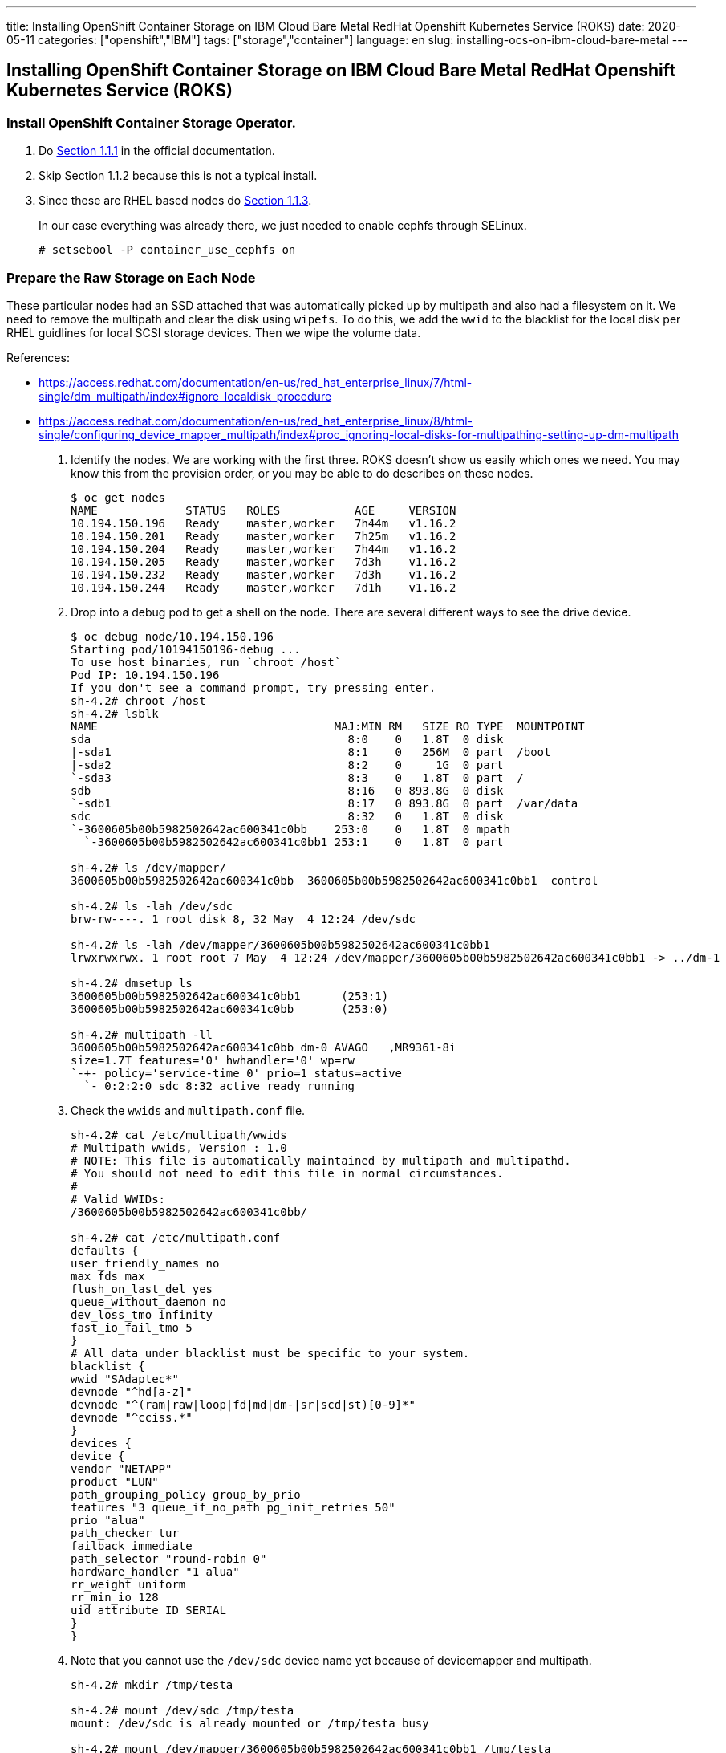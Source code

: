 ---
title: Installing OpenShift Container Storage on IBM Cloud Bare Metal RedHat Openshift Kubernetes Service (ROKS)
date: 2020-05-11
categories: ["openshift","IBM"]
tags: ["storage","container"]
language: en
slug: installing-ocs-on-ibm-cloud-bare-metal
---

== Installing OpenShift Container Storage on IBM Cloud Bare Metal RedHat Openshift Kubernetes Service (ROKS)

=== Install OpenShift Container Storage Operator.

. Do https://access.redhat.com/documentation/en-us/red_hat_openshift_container_storage/4.3/html-single/deploying_openshift_container_storage/index#installing-rhocs-on-existing-rhocp[Section 1.1.1] in the official documentation.

. Skip Section 1.1.2 because this is not a typical install.

. Since these are RHEL based nodes do https://access.redhat.com/documentation/en-us/red_hat_openshift_container_storage/4.3/html-single/deploying_openshift_container_storage/index#enabling-file-system-access-for-containers-on-red-hat-enterprise-linux-based-nodes_rhocs[Section 1.1.3]. +
+
In our case everything was already there, we just needed to enable cephfs through SELinux.

 # setsebool -P container_use_cephfs on

=== Prepare the Raw Storage on Each Node

These particular nodes had an SSD attached that was automatically picked up by multipath and also had a filesystem on it.  We need to remove the multipath and clear the disk using `wipefs`. To do this, we add the `wwid` to the blacklist for the local disk per RHEL guidlines for local SCSI storage devices. Then we wipe the volume data. 

References:

- https://access.redhat.com/documentation/en-us/red_hat_enterprise_linux/7/html-single/dm_multipath/index#ignore_localdisk_procedure
- https://access.redhat.com/documentation/en-us/red_hat_enterprise_linux/8/html-single/configuring_device_mapper_multipath/index#proc_ignoring-local-disks-for-multipathing-setting-up-dm-multipath

. Identify the nodes.  We are working with the first three. ROKS doesn't show us easily which ones we need. You may know this from the provision order, or you may be able to do describes on these nodes.
+
[source]
----
$ oc get nodes
NAME             STATUS   ROLES           AGE     VERSION
10.194.150.196   Ready    master,worker   7h44m   v1.16.2
10.194.150.201   Ready    master,worker   7h25m   v1.16.2
10.194.150.204   Ready    master,worker   7h44m   v1.16.2
10.194.150.205   Ready    master,worker   7d3h    v1.16.2
10.194.150.232   Ready    master,worker   7d3h    v1.16.2
10.194.150.244   Ready    master,worker   7d1h    v1.16.2
----

. Drop into a debug pod to get a shell on the node.  There are several different ways to see the drive device.
+
[source]
----
$ oc debug node/10.194.150.196
Starting pod/10194150196-debug ...
To use host binaries, run `chroot /host`
Pod IP: 10.194.150.196
If you don't see a command prompt, try pressing enter.
sh-4.2# chroot /host
sh-4.2# lsblk
NAME                                   MAJ:MIN RM   SIZE RO TYPE  MOUNTPOINT
sda                                      8:0    0   1.8T  0 disk  
|-sda1                                   8:1    0   256M  0 part  /boot
|-sda2                                   8:2    0     1G  0 part  
`-sda3                                   8:3    0   1.8T  0 part  /
sdb                                      8:16   0 893.8G  0 disk  
`-sdb1                                   8:17   0 893.8G  0 part  /var/data
sdc                                      8:32   0   1.8T  0 disk  
`-3600605b00b5982502642ac600341c0bb    253:0    0   1.8T  0 mpath 
  `-3600605b00b5982502642ac600341c0bb1 253:1    0   1.8T  0 part  

sh-4.2# ls /dev/mapper/
3600605b00b5982502642ac600341c0bb  3600605b00b5982502642ac600341c0bb1  control

sh-4.2# ls -lah /dev/sdc
brw-rw----. 1 root disk 8, 32 May  4 12:24 /dev/sdc

sh-4.2# ls -lah /dev/mapper/3600605b00b5982502642ac600341c0bb1 
lrwxrwxrwx. 1 root root 7 May  4 12:24 /dev/mapper/3600605b00b5982502642ac600341c0bb1 -> ../dm-1

sh-4.2# dmsetup ls 
3600605b00b5982502642ac600341c0bb1	(253:1)
3600605b00b5982502642ac600341c0bb	(253:0)

sh-4.2# multipath -ll
3600605b00b5982502642ac600341c0bb dm-0 AVAGO   ,MR9361-8i       
size=1.7T features='0' hwhandler='0' wp=rw
`-+- policy='service-time 0' prio=1 status=active
  `- 0:2:2:0 sdc 8:32 active ready running
----

. Check the `wwids` and `multipath.conf` file.
+
[source]
----
sh-4.2# cat /etc/multipath/wwids 
# Multipath wwids, Version : 1.0
# NOTE: This file is automatically maintained by multipath and multipathd.
# You should not need to edit this file in normal circumstances.
#
# Valid WWIDs:
/3600605b00b5982502642ac600341c0bb/

sh-4.2# cat /etc/multipath.conf 
defaults {
user_friendly_names no
max_fds max
flush_on_last_del yes
queue_without_daemon no
dev_loss_tmo infinity
fast_io_fail_tmo 5
}
# All data under blacklist must be specific to your system.
blacklist {
wwid "SAdaptec*"
devnode "^hd[a-z]"
devnode "^(ram|raw|loop|fd|md|dm-|sr|scd|st)[0-9]*"
devnode "^cciss.*"
}
devices {
device {
vendor "NETAPP"
product "LUN"
path_grouping_policy group_by_prio
features "3 queue_if_no_path pg_init_retries 50"
prio "alua"
path_checker tur
failback immediate
path_selector "round-robin 0"
hardware_handler "1 alua"
rr_weight uniform
rr_min_io 128
uid_attribute ID_SERIAL
}
}
----

. Note that you cannot use the `/dev/sdc` device name yet because of devicemapper and multipath.
+
[source]
----
sh-4.2# mkdir /tmp/testa

sh-4.2# mount /dev/sdc /tmp/testa
mount: /dev/sdc is already mounted or /tmp/testa busy
                           
sh-4.2# mount /dev/mapper/3600605b00b5982502642ac600341c0bb1 /tmp/testa

sh-4.2# umount /tmp/testa
----

. Backup `multipath.conf` and id it to add your device `wwid` to the blacklist.
+
[source]
----
sh-4.2# cp /etc/multipath.conf{.bk,}

sh-4.2# vi /etc/multipath.conf 

sh-4.2# diff /etc/multipath.conf{,.bk}
11d10
< wwid 3600605b00b5982502642ac600341c0bb

sh-4.2# cat /etc/multipath.conf
defaults {
user_friendly_names no
max_fds max
flush_on_last_del yes
queue_without_daemon no
dev_loss_tmo infinity
fast_io_fail_tmo 5
}
# All data under blacklist must be specific to your system.
blacklist {
wwid 3600605b00b5982502642ac600341c0bb
wwid "SAdaptec*"
devnode "^hd[a-z]"
devnode "^(ram|raw|loop|fd|md|dm-|sr|scd|st)[0-9]*"
devnode "^cciss.*"
}
devices {
device {
vendor "NETAPP"
product "LUN"
path_grouping_policy group_by_prio
features "3 queue_if_no_path pg_init_retries 50"
prio "alua"
path_checker tur
failback immediate
path_selector "round-robin 0"
hardware_handler "1 alua"
rr_weight uniform
rr_min_io 128
uid_attribute ID_SERIAL
}
}
----
+
Nothing happens until you refresh the service.
+
[source]
----
sh-4.2# lsblk
NAME                                   MAJ:MIN RM   SIZE RO TYPE  MOUNTPOINT
sda                                      8:0    0   1.8T  0 disk  
|-sda1                                   8:1    0   256M  0 part  /boot
|-sda2                                   8:2    0     1G  0 part  
`-sda3                                   8:3    0   1.8T  0 part  /
sdb                                      8:16   0 893.8G  0 disk  
`-sdb1                                   8:17   0 893.8G  0 part  /var/data
sdc                                      8:32   0   1.8T  0 disk  
|-sdc1                                   8:33   0   1.8T  0 part  
`-3600605b00b5982502642ac600341c0bb    253:0    0   1.8T  0 mpath 
  `-3600605b00b5982502642ac600341c0bb1 253:1    0   1.8T  0 part  

sh-4.2# systemctl reload multipathd.service

sh-4.2# lsblk
NAME   MAJ:MIN RM   SIZE RO TYPE MOUNTPOINT
sda      8:0    0   1.8T  0 disk 
|-sda1   8:1    0   256M  0 part /boot
|-sda2   8:2    0     1G  0 part 
`-sda3   8:3    0   1.8T  0 part /
sdb      8:16   0 893.8G  0 disk 
`-sdb1   8:17   0 893.8G  0 part /var/data
sdc      8:32   0   1.8T  0 disk 
`-sdc1   8:33   0   1.8T  0 part 

sh-4.2# mount /dev/sdc1 /tmp/testa

sh-4.2# umount /tmp/testa
----

. Wipe the volume data (it came with a single XFS partition).
+
[source]
----
sh-4.2# wipefs /dev/sdc
offset               type
 ----------------------------------------------------------------
0x1fe                dos   [partition table]


sh-4.2# wipefs /dev/sdc --all --force
/dev/sdc: 2 bytes were erased at offset 0x000001fe (dos): 55 aa
/dev/sdc: calling ioclt to re-read partition table: Success

sh-4.2# wipefs /dev/sdc

sh-4.2# exit
exit
----

. Scripting it, to repeat:
+
[source]
----
cp /etc/multipath.conf{,.bk}
sed -i 's/wwid \"SAdaptec\*\"/wwid \"SAdaptec\*\"\nwwid '$(multipath -ll | grep AVAGO | awk '{print $1}')'/g' /etc/multipath.conf
systemctl reload multipathd.service
wipefs /dev/sdc --all --force
----

NOTE: These RHEL systems are "ephemeral" if "reset" using the `ibmcloud` command.  You will lose any alteration to the underlying OS.  Further work and testing needs to be done if we need to be able to use the machines and their storage correctly on a "reset".  It is unclear to me if there is a "Reboot" option that does not "reset" the OS.  For the purposes of this POC it does not appear to be important as long as we do not "Reset" the machines.

=== Install the Local Storage Operator

. Do https://access.redhat.com/documentation/en-us/red_hat_openshift_container_storage/4.3/html-single/deploying_openshift_container_storage/index#requirements-for-installing-openshift-container-storage-using-local-storage-devices_rhocs[Section 1.2.2] in the official documentation. +
+
https://github.com/openshift/local-storage-operator/blob/master/docs/deploy-with-olm.md[Additional LocalVolume Reference]

. Create the LocalVolume object:
+
[source]
----
echo 'apiVersion: local.storage.openshift.io/v1
kind: LocalVolume
metadata:
  name: ocs-backing
  namespace: local-storage
spec:
  nodeSelector:
    nodeSelectorTerms:
    - matchExpressions:
      - key: kubernetes.io/hostname
        operator: In
        values:
        - 10.194.150.196
        - 10.194.150.201
        - 10.194.150.204
  storageClassDevices:
  - devicePaths:
    - /dev/sdc
    storageClassName: local-ocs-backing
    volumeMode: Block' | oc create -f -
----

NOTE: Best practices suggested by the OCS documentation is to use the `/dev/disks/by-id` name of the disk.  This was not originally done in this POC.

Results:

[source]
----
$ oc get pods
NAME                                                    READY   STATUS    RESTARTS   AGE
local-ssd-file-platinum-kafka-local-diskmaker-77dz5     1/1     Running   0          17h
local-ssd-file-platinum-kafka-local-diskmaker-jzm6g     1/1     Running   0          17h
local-ssd-file-platinum-kafka-local-diskmaker-qnmb6     1/1     Running   0          17h
local-ssd-file-platinum-kafka-local-provisioner-66n4b   1/1     Running   0          17h
local-ssd-file-platinum-kafka-local-provisioner-gnr2x   1/1     Running   0          17h
local-ssd-file-platinum-kafka-local-provisioner-kzbfw   1/1     Running   0          17h
local-storage-operator-5df7f84f45-kttf4                 1/1     Running   0          14h
ocs-backing-local-diskmaker-fkbqn                       1/1     Running   0          4s
ocs-backing-local-diskmaker-l82n6                       1/1     Running   0          4s
ocs-backing-local-diskmaker-zhl9d                       1/1     Running   0          4s
ocs-backing-local-provisioner-5sqq4                     1/1     Running   0          4s
ocs-backing-local-provisioner-n9mxg                     1/1     Running   0          4s
ocs-backing-local-provisioner-wz4qk                     1/1     Running   0          4s
----

Note that the "diskmaker" logs don't take any action until there is a PVC created to match the PV.

[source]
----
$ oc logs -f ocs-backing-local-diskmaker-fkbqn
I0505 02:28:06.808416       1 diskmaker.go:23] Go Version: go1.12.12
I0505 02:28:06.808796       1 diskmaker.go:24] Go OS/Arch: linux/amd64
^C
----

The "provisioner" logs show the capture of the raw block device.

[source]
----
$ oc logs -f ocs-backing-local-provisioner-5sqq4
I0505 02:28:06.851623       1 common.go:320] StorageClass "local-ocs-backing" configured with MountDir "/mnt/local-storage/local-ocs-backing", HostDir "/mnt/local-storage/local-ocs-backing", VolumeMode "Block", FsType "", BlockCleanerCommand ["/scripts/quick_reset.sh"]
I0505 02:28:06.851784       1 main.go:63] Loaded configuration: {StorageClassConfig:map[local-ocs-backing:{HostDir:/mnt/local-storage/local-ocs-backing MountDir:/mnt/local-storage/local-ocs-backing BlockCleanerCommand:[/scripts/quick_reset.sh] VolumeMode:Block FsType:}] NodeLabelsForPV:[] UseAlphaAPI:false UseJobForCleaning:false MinResyncPeriod:{Duration:5m0s} UseNodeNameOnly:false LabelsForPV:map[storage.openshift.com/local-volume-owner-name:ocs-backing storage.openshift.com/local-volume-owner-namespace:local-storage]}
I0505 02:28:06.851817       1 main.go:64] Ready to run...
W0505 02:28:06.851829       1 main.go:73] MY_NAMESPACE environment variable not set, will be set to default.
W0505 02:28:06.851839       1 main.go:79] JOB_CONTAINER_IMAGE environment variable not set.
I0505 02:28:06.852418       1 common.go:382] Creating client using in-cluster config
I0505 02:28:06.884228       1 main.go:85] Starting controller
I0505 02:28:06.884272       1 main.go:100] Starting metrics server at :8080
I0505 02:28:06.884403       1 controller.go:45] Initializing volume cache
I0505 02:28:07.087009       1 controller.go:108] Controller started
E0505 02:28:07.087143       1 discovery.go:201] Error reading directory: open /mnt/local-storage/local-ocs-backing: no such file or directory
I0505 02:28:17.087958       1 discovery.go:304] Found new volume at host path "/mnt/local-storage/local-ocs-backing/sdc" with capacity 1919816826880, creating Local PV "local-pv-a0747d99", required volumeMode "Block"
I0505 02:28:17.102694       1 discovery.go:337] Created PV "local-pv-a0747d99" for volume at "/mnt/local-storage/local-ocs-backing/sdc"
I0505 02:28:17.102824       1 cache.go:55] Added pv "local-pv-a0747d99" to cache
I0505 02:28:17.116552       1 cache.go:64] Updated pv "local-pv-a0747d99" to cache
^C
$ oc logs -f ocs-backing-local-provisioner-n9mxg
I0505 02:28:06.628631       1 common.go:320] StorageClass "local-ocs-backing" configured with MountDir "/mnt/local-storage/local-ocs-backing", HostDir "/mnt/local-storage/local-ocs-backing", VolumeMode "Block", FsType "", BlockCleanerCommand ["/scripts/quick_reset.sh"]
I0505 02:28:06.628779       1 main.go:63] Loaded configuration: {StorageClassConfig:map[local-ocs-backing:{HostDir:/mnt/local-storage/local-ocs-backing MountDir:/mnt/local-storage/local-ocs-backing BlockCleanerCommand:[/scripts/quick_reset.sh] VolumeMode:Block FsType:}] NodeLabelsForPV:[] UseAlphaAPI:false UseJobForCleaning:false MinResyncPeriod:{Duration:5m0s} UseNodeNameOnly:false LabelsForPV:map[storage.openshift.com/local-volume-owner-name:ocs-backing storage.openshift.com/local-volume-owner-namespace:local-storage]}
I0505 02:28:06.628809       1 main.go:64] Ready to run...
W0505 02:28:06.628820       1 main.go:73] MY_NAMESPACE environment variable not set, will be set to default.
W0505 02:28:06.628831       1 main.go:79] JOB_CONTAINER_IMAGE environment variable not set.
I0505 02:28:06.629393       1 common.go:382] Creating client using in-cluster config
I0505 02:28:06.658010       1 main.go:85] Starting controller
I0505 02:28:06.658072       1 main.go:100] Starting metrics server at :8080
I0505 02:28:06.658185       1 controller.go:45] Initializing volume cache
I0505 02:28:06.860545       1 controller.go:108] Controller started
E0505 02:28:06.860666       1 discovery.go:201] Error reading directory: open /mnt/local-storage/local-ocs-backing: no such file or directory
I0505 02:28:16.861298       1 discovery.go:304] Found new volume at host path "/mnt/local-storage/local-ocs-backing/sdc" with capacity 1919816826880, creating Local PV "local-pv-4db9cb47", required volumeMode "Block"
I0505 02:28:16.877592       1 discovery.go:337] Created PV "local-pv-4db9cb47" for volume at "/mnt/local-storage/local-ocs-backing/sdc"
I0505 02:28:16.877745       1 cache.go:55] Added pv "local-pv-4db9cb47" to cache
I0505 02:28:16.887963       1 cache.go:64] Updated pv "local-pv-4db9cb47" to cache
^C
$ oc logs -f ocs-backing-local-provisioner-wz4qk
I0505 02:28:06.777835       1 common.go:320] StorageClass "local-ocs-backing" configured with MountDir "/mnt/local-storage/local-ocs-backing", HostDir "/mnt/local-storage/local-ocs-backing", VolumeMode "Block", FsType "", BlockCleanerCommand ["/scripts/quick_reset.sh"]
I0505 02:28:06.777974       1 main.go:63] Loaded configuration: {StorageClassConfig:map[local-ocs-backing:{HostDir:/mnt/local-storage/local-ocs-backing MountDir:/mnt/local-storage/local-ocs-backing BlockCleanerCommand:[/scripts/quick_reset.sh] VolumeMode:Block FsType:}] NodeLabelsForPV:[] UseAlphaAPI:false UseJobForCleaning:false MinResyncPeriod:{Duration:5m0s} UseNodeNameOnly:false LabelsForPV:map[storage.openshift.com/local-volume-owner-name:ocs-backing storage.openshift.com/local-volume-owner-namespace:local-storage]}
I0505 02:28:06.778007       1 main.go:64] Ready to run...
W0505 02:28:06.778018       1 main.go:73] MY_NAMESPACE environment variable not set, will be set to default.
W0505 02:28:06.778027       1 main.go:79] JOB_CONTAINER_IMAGE environment variable not set.
I0505 02:28:06.778609       1 common.go:382] Creating client using in-cluster config
I0505 02:28:06.803697       1 main.go:85] Starting controller
I0505 02:28:06.803728       1 main.go:100] Starting metrics server at :8080
I0505 02:28:06.803815       1 controller.go:45] Initializing volume cache
I0505 02:28:07.006479       1 controller.go:108] Controller started
E0505 02:28:07.006588       1 discovery.go:201] Error reading directory: open /mnt/local-storage/local-ocs-backing: no such file or directory
I0505 02:28:17.007375       1 discovery.go:304] Found new volume at host path "/mnt/local-storage/local-ocs-backing/sdc" with capacity 1919816826880, creating Local PV "local-pv-7f5385f2", required volumeMode "Block"
I0505 02:28:17.026660       1 discovery.go:337] Created PV "local-pv-7f5385f2" for volume at "/mnt/local-storage/local-ocs-backing/sdc"
I0505 02:28:17.026720       1 cache.go:55] Added pv "local-pv-7f5385f2" to cache
I0505 02:28:17.036906       1 cache.go:64] Updated pv "local-pv-7f5385f2" to cache
^C
----

The PersistentVolumes show up:

[source]
----
$ oc get pv | grep ocs-backing
local-pv-4db9cb47                          1787Gi     RWO            Delete           Available                                                                              local-ocs-backing                        22m
local-pv-7f5385f2                          1787Gi     RWO            Delete           Available                                                                              local-ocs-backing                        22m
local-pv-a0747d99                          1787Gi     RWO            Delete           Available                                                                              local-ocs-backing                        22m

----

=== Create an OCS StorageCluster

. Edit the system:node ClusterRole
+
[source]
----
$ oc edit clusterrole system\:node

- apiGroups:
  - storage.k8s.io
  resources:
  - volumeattachments
  verbs:
  - get
  - create
  - update
  - delete
  - list

----

. Do https://access.redhat.com/documentation/en-us/red_hat_openshift_container_storage/4.3/html-single/deploying_openshift_container_storage/index#creating-openshift-container-storage-cluster-on-bare-metal_rhocs[Section 1.2.6] in the official documentation to create a custom cluster.
+
[source]
----
$ echo 'apiVersion: ocs.openshift.io/v1
kind: StorageCluster
metadata:
  name: ocs-storagecluster
  namespace: openshift-storage
spec:
  monDataDirHostPath: /var/lib/rook
  storageDeviceSets:
  - config: {}
    count: 1
    dataPVCTemplate:
      spec:
        accessModes:
        - ReadWriteOnce
        resources:
          requests:
            storage: 1787Gi
        storageClassName: local-ocs-backing
        volumeMode: Block
    name: ocs-deviceset
    placement: {}
    replica: 3
    resources: {}
  version: 4.3.0' | oc create -f - 
----
+
Notice that our storage size matches the PV size, which is not one of the prescripted sizes in the GUI.  Also, the `mons` are being hosted on the root disk under `/var/lib/rook`.  You can alternatively deploy another PV if you have something else on your bare metal cluster to back them.  In IBM Cloud this could be any of many different options.  We did this for simplicity as it was not critical to the POC. 

. Edit the DaemonSets and change all references to the kublet location from `/var/lib/kubelet` to `/var/data/kubelet`
+
[source]
----
 $ oc edit ds csi-cephfsplugin
 $ oc edit ds csi-rbdplugin
----

=== Debugging

Sometimes the pods that prepare the OSDs (e.g. `rook-ceph-osd-prepare-ocs-deviceset-0-0-zf9xk-jckrc`) may recycle after failing and crashing a few times.  

Kubelet log on each node is very helpful: `/var/log/kubelet.log`

This error is persistent but benign:

[source]
----
May 11 21:30:34 kube-bqjdgjof0jub1eqc7830-cluster0-storage-00000d76 kubelet.service: E0511 21:30:34.616492   15432 goroutinemap.go:150] Operation for "/var/data/kubelet/plugins/openshift-storage.rbd.csi.ceph.com/csi.sock" failed. No retries permitted until 2020-05-11 21:32:36.616461186 -0500 CDT m=+637666.488684071 (durationBeforeRetry 2m2s). Error: "RegisterPlugin error -- failed to get plugin info using RPC GetInfo at socket /var/data/kubelet/plugins/openshift-storage.rbd.csi.ceph.com/csi.sock, err: rpc error: code = Unimplemented desc = unknown service pluginregistration.Registration"
----

This error indicates you did not edit the clusterrole correctly, or did not do it at all:

[source]
----
May 11 10:56:11 kube-bqjdgjof0jub1eqc7830-cluster0-storage-00000d76 kubelet.service: E0511 10:56:11.498116   15432 nestedpendingoperations.go:20] Operation for "\"kubernetes.io/csi/openshift-storage.rbd.csi.ceph.com^0001-0011-openshift-storage-0000000000000002-abcba85c-9395-11ea-abcf-52f7713ae97\"" failed. No retries permitted until 2020-05-11 10:58:13.498080928 -0500 CDT m=+599603.370303765 (durationBeforeRetry 2m2s). Error: "AttahVolume.Attach failed for volume \"pvc-3797850b-b025-46fc-a177-242b86483049\" (UniqueName: \"kubernetes.io/csi/openshift-storage.rbd.csi.ceph.com^001-0011-openshift-storage-0000000000000002-abcba85c-9395-11ea-abcf-52f77713ae97\") from node \"10.194.150.204\" : kubernetes.io/csi: attacher.Attch failed: volumeattachments.storage.k8s.io is forbidden: User \"system:node:10.194.150.204\" cannot create resource \"volumeattachments\" in API roup \"storage.k8s.io\" at the cluster scope: can only get individual resources of this type"
----

